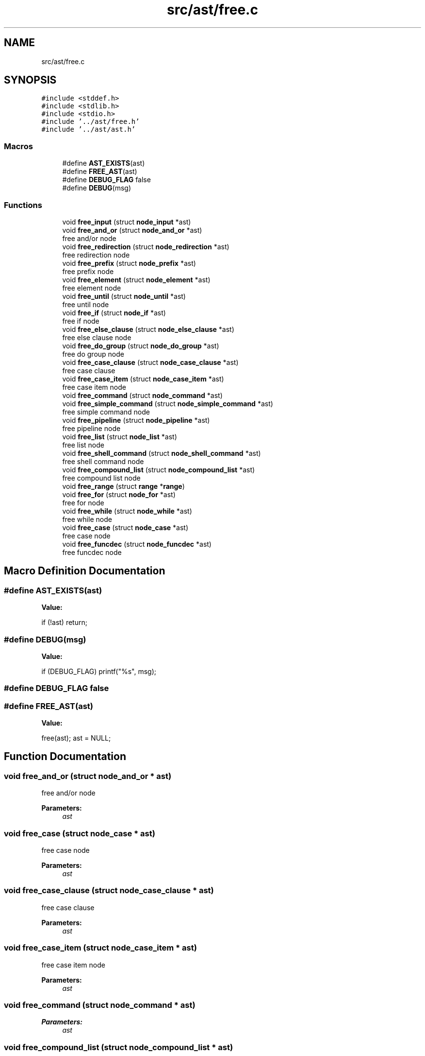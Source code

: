 .TH "src/ast/free.c" 3 "Mon May 4 2020" "Version v0.1" "42h" \" -*- nroff -*-
.ad l
.nh
.SH NAME
src/ast/free.c
.SH SYNOPSIS
.br
.PP
\fC#include <stddef\&.h>\fP
.br
\fC#include <stdlib\&.h>\fP
.br
\fC#include <stdio\&.h>\fP
.br
\fC#include '\&.\&./ast/free\&.h'\fP
.br
\fC#include '\&.\&./ast/ast\&.h'\fP
.br

.SS "Macros"

.in +1c
.ti -1c
.RI "#define \fBAST_EXISTS\fP(ast)"
.br
.ti -1c
.RI "#define \fBFREE_AST\fP(ast)"
.br
.ti -1c
.RI "#define \fBDEBUG_FLAG\fP   false"
.br
.ti -1c
.RI "#define \fBDEBUG\fP(msg)"
.br
.in -1c
.SS "Functions"

.in +1c
.ti -1c
.RI "void \fBfree_input\fP (struct \fBnode_input\fP *ast)"
.br
.ti -1c
.RI "void \fBfree_and_or\fP (struct \fBnode_and_or\fP *ast)"
.br
.RI "free and/or node "
.ti -1c
.RI "void \fBfree_redirection\fP (struct \fBnode_redirection\fP *ast)"
.br
.RI "free redirection node "
.ti -1c
.RI "void \fBfree_prefix\fP (struct \fBnode_prefix\fP *ast)"
.br
.RI "free prefix node "
.ti -1c
.RI "void \fBfree_element\fP (struct \fBnode_element\fP *ast)"
.br
.RI "free element node "
.ti -1c
.RI "void \fBfree_until\fP (struct \fBnode_until\fP *ast)"
.br
.RI "free until node "
.ti -1c
.RI "void \fBfree_if\fP (struct \fBnode_if\fP *ast)"
.br
.RI "free if node "
.ti -1c
.RI "void \fBfree_else_clause\fP (struct \fBnode_else_clause\fP *ast)"
.br
.RI "free else clause node "
.ti -1c
.RI "void \fBfree_do_group\fP (struct \fBnode_do_group\fP *ast)"
.br
.RI "free do group node "
.ti -1c
.RI "void \fBfree_case_clause\fP (struct \fBnode_case_clause\fP *ast)"
.br
.RI "free case clause "
.ti -1c
.RI "void \fBfree_case_item\fP (struct \fBnode_case_item\fP *ast)"
.br
.RI "free case item node "
.ti -1c
.RI "void \fBfree_command\fP (struct \fBnode_command\fP *ast)"
.br
.ti -1c
.RI "void \fBfree_simple_command\fP (struct \fBnode_simple_command\fP *ast)"
.br
.RI "free simple command node "
.ti -1c
.RI "void \fBfree_pipeline\fP (struct \fBnode_pipeline\fP *ast)"
.br
.RI "free pipeline node "
.ti -1c
.RI "void \fBfree_list\fP (struct \fBnode_list\fP *ast)"
.br
.RI "free list node "
.ti -1c
.RI "void \fBfree_shell_command\fP (struct \fBnode_shell_command\fP *ast)"
.br
.RI "free shell command node "
.ti -1c
.RI "void \fBfree_compound_list\fP (struct \fBnode_compound_list\fP *ast)"
.br
.RI "free compound list node "
.ti -1c
.RI "void \fBfree_range\fP (struct \fBrange\fP *\fBrange\fP)"
.br
.ti -1c
.RI "void \fBfree_for\fP (struct \fBnode_for\fP *ast)"
.br
.RI "free for node "
.ti -1c
.RI "void \fBfree_while\fP (struct \fBnode_while\fP *ast)"
.br
.RI "free while node "
.ti -1c
.RI "void \fBfree_case\fP (struct \fBnode_case\fP *ast)"
.br
.RI "free case node "
.ti -1c
.RI "void \fBfree_funcdec\fP (struct \fBnode_funcdec\fP *ast)"
.br
.RI "free funcdec node "
.in -1c
.SH "Macro Definition Documentation"
.PP 
.SS "#define AST_EXISTS(ast)"
\fBValue:\fP
.PP
.nf
if (!ast)\
        return;
.fi
.SS "#define DEBUG(msg)"
\fBValue:\fP
.PP
.nf
if (DEBUG_FLAG) \
                        printf("%s", msg);
.fi
.SS "#define DEBUG_FLAG   false"

.SS "#define FREE_AST(ast)"
\fBValue:\fP
.PP
.nf
free(ast); \
    ast = NULL;
.fi
.SH "Function Documentation"
.PP 
.SS "void free_and_or (struct \fBnode_and_or\fP * ast)"

.PP
free and/or node 
.PP
\fBParameters:\fP
.RS 4
\fIast\fP 
.RE
.PP

.SS "void free_case (struct \fBnode_case\fP * ast)"

.PP
free case node 
.PP
\fBParameters:\fP
.RS 4
\fIast\fP 
.RE
.PP

.SS "void free_case_clause (struct \fBnode_case_clause\fP * ast)"

.PP
free case clause 
.PP
\fBParameters:\fP
.RS 4
\fIast\fP 
.RE
.PP

.SS "void free_case_item (struct \fBnode_case_item\fP * ast)"

.PP
free case item node 
.PP
\fBParameters:\fP
.RS 4
\fIast\fP 
.RE
.PP

.SS "void free_command (struct \fBnode_command\fP * ast)"

.PP
\fBParameters:\fP
.RS 4
\fIast\fP 
.RE
.PP

.SS "void free_compound_list (struct \fBnode_compound_list\fP * ast)"

.PP
free compound list node 
.PP
\fBParameters:\fP
.RS 4
\fIast\fP 
.RE
.PP

.SS "void free_do_group (struct \fBnode_do_group\fP * ast)"

.PP
free do group node 
.PP
\fBParameters:\fP
.RS 4
\fIast\fP 
.RE
.PP

.SS "void free_element (struct \fBnode_element\fP * ast)"

.PP
free element node 
.PP
\fBParameters:\fP
.RS 4
\fIast\fP 
.RE
.PP

.SS "void free_else_clause (struct \fBnode_else_clause\fP * ast)"

.PP
free else clause node 
.PP
\fBParameters:\fP
.RS 4
\fIast\fP 
.RE
.PP

.SS "void free_for (struct \fBnode_for\fP * ast)"

.PP
free for node 
.PP
\fBParameters:\fP
.RS 4
\fIast\fP 
.RE
.PP

.SS "void free_funcdec (struct \fBnode_funcdec\fP * ast)"

.PP
free funcdec node 
.PP
\fBParameters:\fP
.RS 4
\fIast\fP 
.RE
.PP

.SS "void free_if (struct \fBnode_if\fP * ast)"

.PP
free if node 
.PP
\fBParameters:\fP
.RS 4
\fIast\fP 
.RE
.PP

.SS "void free_input (struct \fBnode_input\fP * ast)"

.PP
\fBParameters:\fP
.RS 4
\fIast\fP 
.RE
.PP

.SS "void free_list (struct \fBnode_list\fP * ast)"

.PP
free list node 
.PP
\fBParameters:\fP
.RS 4
\fIast\fP 
.RE
.PP

.SS "void free_pipeline (struct \fBnode_pipeline\fP * ast)"

.PP
free pipeline node 
.PP
\fBParameters:\fP
.RS 4
\fIast\fP 
.RE
.PP

.SS "void free_prefix (struct \fBnode_prefix\fP * ast)"

.PP
free prefix node 
.PP
\fBParameters:\fP
.RS 4
\fIast\fP 
.RE
.PP

.SS "void free_range (struct \fBrange\fP * range)"

.SS "void free_redirection (struct \fBnode_redirection\fP * ast)"

.PP
free redirection node 
.PP
\fBParameters:\fP
.RS 4
\fIast\fP 
.RE
.PP

.SS "void free_shell_command (struct \fBnode_shell_command\fP * ast)"

.PP
free shell command node 
.PP
\fBParameters:\fP
.RS 4
\fIast\fP 
.RE
.PP

.SS "void free_simple_command (struct \fBnode_simple_command\fP * ast)"

.PP
free simple command node 
.PP
\fBParameters:\fP
.RS 4
\fIast\fP 
.RE
.PP

.SS "void free_until (struct \fBnode_until\fP * ast)"

.PP
free until node 
.PP
\fBParameters:\fP
.RS 4
\fIast\fP 
.RE
.PP

.SS "void free_while (struct \fBnode_while\fP * ast)"

.PP
free while node 
.PP
\fBParameters:\fP
.RS 4
\fIast\fP 
.RE
.PP

.SH "Author"
.PP 
Generated automatically by Doxygen for 42h from the source code\&.
